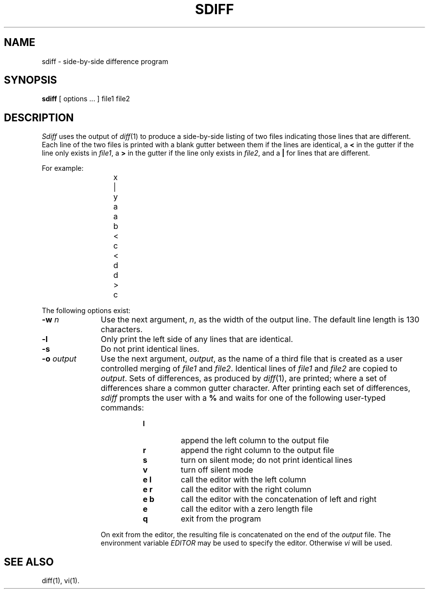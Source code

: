 '\"macro stdmacro
.TH SDIFF 1
.SH NAME
sdiff \- side-by-side difference program
.SH SYNOPSIS
.B sdiff
[ options ... ]
file1 file2
.SH DESCRIPTION
.I Sdiff\^
uses the output of
.IR diff (1)
to produce a side-by-side listing of two files indicating those
lines that are different.
Each line of the two files is printed with a blank gutter between them
if the lines are identical, a
.B <
in the gutter
if the line only exists in
.IR file1 ,
a
.B >
in the gutter
if the line only exists in
.IR file2 ,
and a
.B |
for lines that are different.
.PP
For example:
.PP
.RS 11
.nf
	x	|	y
	a		a
	b	<
	c	<
	d		d
		>	c
.fi
.RE
.PP
The following options exist:
.TP 11
.BI \-w "  n\^"
Use the next argument,
.IR n ,
as the width of the output line.
The default line length is 130 characters.
.TP
.BR \-l
Only print the left side of any lines that are identical.
.TP
.BR \-s
Do not print identical lines.
.TP
.BI \-o "  output\^"
Use the next argument,
.IR output ,
as the name of a third file that is created as a user controlled merging
of 
.I file1\^
and
.IR file2 .
Identical lines of
.I file1\^
and
.I file2\^
are copied to 
.IR output .
Sets of differences, as produced by
.IR diff (1),
are printed; where a set of differences share a common gutter character.
After printing each set of differences,
.I sdiff\^
prompts the user with a
.B %
and waits for one of the following user-typed commands:
.PP
.RS 19
.TP
.B l
append the left column to the output file
.TP
.B r
append the right column to the output file
.TP
.B s
turn on silent mode; do not print identical lines
.TP
.B v
turn off silent mode
.TP
.B "e  l"
call the editor with the left column
.TP
.B "e  r"
call the editor with the right column
.TP
.B "e  b"
call the editor with the concatenation of left and right
.TP
.B e
call the editor with a zero length file
.TP
.B q
exit from the program
.RE
.sp .2i
.RS 11
On exit from the editor, the resulting file is concatenated on the end of the
.I output\^
file.
The environment variable
.I EDITOR
may be used to specify the editor.
Otherwise
.I vi
will be used.
.RE
.SH SEE ALSO
diff(1), vi(1).
.\"	@(#)sdiff.1	5.2 of 5/18/82
.\" $Source: /d2/3.7/src/man/u_man/man1/RCS/sdiff.1,v $
.\" @(#)$Revision: 1.1 $
.\" $Date: 89/03/27 16:50:05 $

